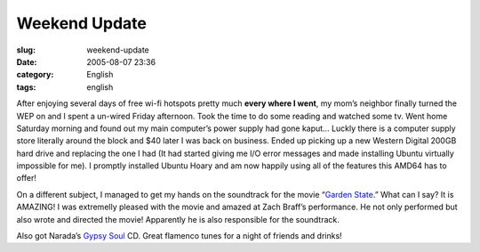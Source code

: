 Weekend Update
##############
:slug: weekend-update
:date: 2005-08-07 23:36
:category: English
:tags: english

After enjoying several days of free wi-fi hotspots pretty much **every
where I went**, my mom’s neighbor finally turned the WEP on and I spent
a un-wired Friday afternoon. Took the time to do some reading and
watched some tv. Went home Saturday morning and found out my main
computer’s power supply had gone kaput… Luckly there is a computer
supply store literally around the block and $40 later I was back on
business. Ended up picking up a new Western Digital 200GB hard drive and
replacing the one I had (It had started giving me I/O error messages and
made installing Ubuntu virtually impossible for me). I promptly
installed Ubuntu Hoary and am now happily using all of the features this
AMD64 has to offer!

On a different subject, I managed to get my hands on the soundtrack for
the movie “\ `Garden State <http://www.imdb.com/title/tt0333766/>`__.”
What can I say? It is AMAZING! I was extremelly pleased with the movie
and amazed at Zach Braff’s performance. He not only performed but also
wrote and directed the movie! Apparently he is also responsible for the
soundtrack.

Also got Narada’s `Gypsy
Soul <http://www.amazon.com/exec/obidos/tg/detail/-/B000006FCQ/102-3281810-6121732?v=glance>`__
CD. Great flamenco tunes for a night of friends and drinks!
